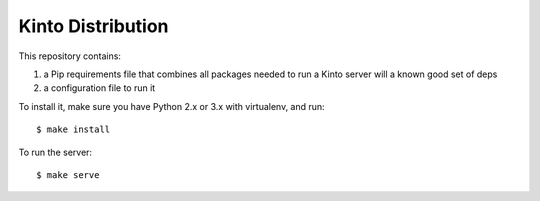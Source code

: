 Kinto Distribution
==================

This repository contains:

1. a Pip requirements file that combines all packages needed
   to run a Kinto server will a known good set of deps
2. a configuration file to run it


To install it, make sure you have Python 2.x or 3.x with virtualenv, and run::

    $ make install

To run the server::

    $ make serve
